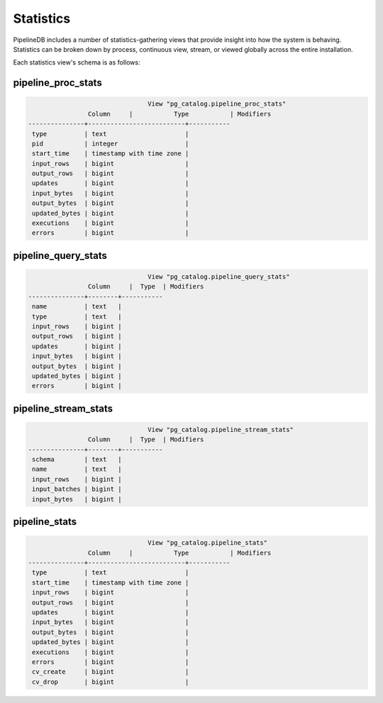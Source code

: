 .. _stats:

Statistics
==============

PipelineDB includes a number of statistics-gathering views that provide insight into how the system is behaving. Statistics can be broken down by process, continuous view, stream, or viewed globally across the entire installation.

Each statistics view's schema is as follows:

pipeline_proc_stats
----------------------

.. code-block:: pipeline

					View "pg_catalog.pipeline_proc_stats"
			Column     |           Type           | Modifiers
	---------------+--------------------------+-----------
	 type          | text                     |
	 pid           | integer                  |
	 start_time    | timestamp with time zone |
	 input_rows    | bigint                   |
	 output_rows   | bigint                   |
	 updates       | bigint                   |
	 input_bytes   | bigint                   |
	 output_bytes  | bigint                   |
	 updated_bytes | bigint                   |
	 executions    | bigint                   |
	 errors        | bigint                   |


pipeline_query_stats
----------------------

.. code-block:: pipeline

					View "pg_catalog.pipeline_query_stats"
			Column     |  Type  | Modifiers
	---------------+--------+-----------
	 name          | text   |
	 type          | text   |
	 input_rows    | bigint |
	 output_rows   | bigint |
	 updates       | bigint |
	 input_bytes   | bigint |
	 output_bytes  | bigint |
	 updated_bytes | bigint |
	 errors        | bigint |


pipeline_stream_stats
----------------------

.. code-block:: pipeline
	
					View "pg_catalog.pipeline_stream_stats"
			Column     |  Type  | Modifiers
	---------------+--------+-----------
	 schema        | text   |
	 name          | text   |
	 input_rows    | bigint |
	 input_batches | bigint |
	 input_bytes   | bigint |

pipeline_stats
---------------

.. code-block:: pipeline

					View "pg_catalog.pipeline_stats"
			Column     |           Type           | Modifiers
	---------------+--------------------------+-----------
	 type          | text                     |
	 start_time    | timestamp with time zone |
	 input_rows    | bigint                   |
	 output_rows   | bigint                   |
	 updates       | bigint                   |
	 input_bytes   | bigint                   |
	 output_bytes  | bigint                   |
	 updated_bytes | bigint                   |
	 executions    | bigint                   |
	 errors        | bigint                   |
	 cv_create     | bigint                   |
	 cv_drop       | bigint                   |

